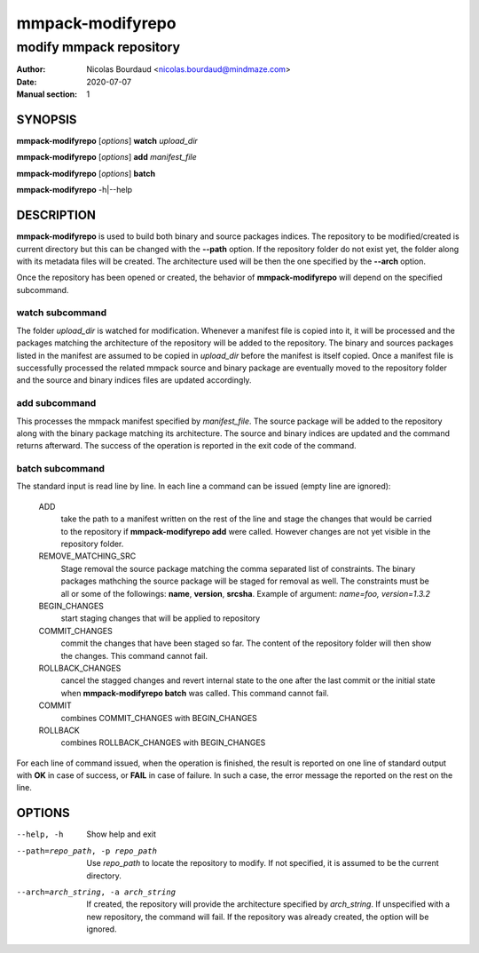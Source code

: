 =================
mmpack-modifyrepo
=================

------------------------
modify mmpack repository
------------------------

:Author: Nicolas Bourdaud <nicolas.bourdaud@mindmaze.com>
:Date: 2020-07-07
:Manual section: 1

SYNOPSIS
========
**mmpack-modifyrepo** [*options*] **watch** *upload_dir*

**mmpack-modifyrepo** [*options*] **add** *manifest_file*

**mmpack-modifyrepo** [*options*] **batch**

**mmpack-modifyrepo** -h|--help


DESCRIPTION
===========
**mmpack-modifyrepo** is used to build both binary and source packages indices.
The repository to be modified/created is current directory but this can be
changed with the **--path** option. If the repository folder do not exist yet,
the folder along with its metadata files will be created. The architecture used
will be then the one specified by the **--arch** option.

Once the repository has been opened or created, the behavior of
**mmpack-modifyrepo** will depend on the specified subcommand.

watch subcommand
----------------
The folder *upload_dir* is watched for modification. Whenever a manifest file
is copied into it, it will be processed and the packages matching the
architecture of the repository will be added to the repository. The binary and
sources packages listed in the manifest are assumed to be copied in *upload_dir*
before the manifest is itself copied. Once a manifest file is successfully
processed the related mmpack source and binary package are eventually moved to
the repository folder and the source and binary indices files are updated
accordingly.

add subcommand
--------------
This processes the mmpack manifest specified by *manifest_file*. The source
package will be added to the repository along with the binary package matching
its architecture. The source and binary indices are updated and the command
returns afterward. The success of the operation is reported in the exit code of
the command.

batch subcommand
----------------
The standard input is read line by line. In each line a command can be issued
(empty line are ignored):

   ADD
      take the path to a manifest written on the rest of the line and stage the
      changes that would be carried to the repository if **mmpack-modifyrepo
      add** were called. However changes are not yet visible in the repository
      folder.

   REMOVE_MATCHING_SRC
      Stage removal the source package matching the comma separated list of
      constraints. The binary packages mathching the source package will be
      staged for removal as well. The constraints must be all or some of the
      followings: **name**, **version**, **srcsha**. Example of argument:
      `name=foo, version=1.3.2`

   BEGIN_CHANGES
      start staging changes that will be applied to repository

   COMMIT_CHANGES
      commit the changes that have been staged so far. The content of the
      repository folder will then show the changes. This command cannot fail.
      
   ROLLBACK_CHANGES
      cancel the stagged changes and revert internal state to the one after the
      last commit or the initial state when **mmpack-modifyrepo batch** was
      called. This command cannot fail.

   COMMIT
      combines COMMIT_CHANGES with BEGIN_CHANGES

   ROLLBACK
      combines ROLLBACK_CHANGES with BEGIN_CHANGES

For each line of command issued, when the operation is finished, the result is
reported on one line of standard output with **OK** in case of success, or
**FAIL** in case of failure. In such a case, the error message the reported on
the rest on the line.


OPTIONS
=======

--help, -h
   Show help and exit

--path=repo_path, -p repo_path
   Use *repo_path* to locate the repository to modify. If not specified, it is
   assumed to be the current directory.

--arch=arch_string, -a arch_string
   If created, the repository will provide the architecture specified by
   *arch_string*. If unspecified with a new repository, the command will fail.
   If the repository was already created, the option will be ignored.
